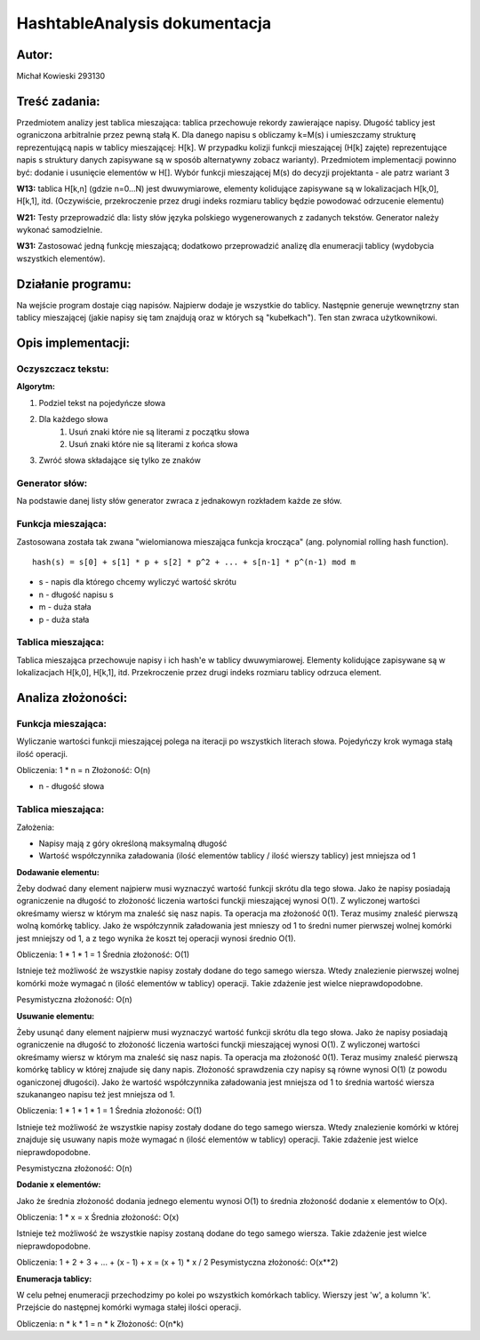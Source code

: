 .. HashtableAnalysis documentation master file, created by
   sphinx-quickstart on Sun Nov 10 19:48:15 2019.
   You can adapt this file completely to your liking, but it should at least
   contain the root `toctree` directive.

HashtableAnalysis dokumentacja
=============================================

******
Autor:
******
Michał Kowieski 293130

**************
Treść zadania:
**************
Przedmiotem analizy jest tablica mieszająca: tablica przechowuje rekordy zawierające napisy. Długość
tablicy jest ograniczona arbitralnie przez pewną stałą K. Dla danego napisu s obliczamy k=M(s) i
umieszczamy strukturę reprezentującą napis w tablicy mieszającej: H[k]. W przypadku kolizji funkcji
mieszającej (H[k] zajęte) reprezentujące napis s struktury danych zapisywane są w sposób
alternatywny zobacz warianty). Przedmiotem implementacji powinno być: dodanie i usunięcie
elementów w H[]. Wybór funkcji mieszającej M(s) do decyzji projektanta - ale patrz wariant 3


**W13:**
tablica H[k,n] (gdzie n=0...N) jest dwuwymiarowe, elementy kolidujące zapisywane są w lokalizacjach H[k,0], H[k,1], itd. (Oczywiście, przekroczenie przez drugi indeks rozmiaru tablicy będzie powodować odrzucenie elementu)

**W21:**
Testy przeprowadzić dla: listy słów języka polskiego wygenerowanych z zadanych tekstów. Generator należy wykonać samodzielnie.

**W31:**
Zastosować jedną funkcję mieszającą; dodatkowo przeprowadzić analizę dla enumeracji tablicy (wydobycia wszystkich elementów).

*******************
Działanie programu:
*******************

Na wejście program dostaje ciąg napisów. Najpierw dodaje je wszystkie do tablicy. Następnie generuje wewnętrzny stan tablicy mieszającej (jakie napisy się tam znajdują oraz w których są "kubełkach"). Ten stan zwraca użytkownikowi.


**************************
Opis implementacji:
**************************

###################
Oczyszczacz tekstu:
###################
**Algorytm:**

1. Podziel tekst na pojedyńcze słowa
2. Dla każdego słowa
    1. Usuń znaki które nie są literami z początku słowa
    2. Usuń znaki które nie są literami z końca słowa
3. Zwróć słowa składające się tylko ze znaków

###############
Generator słów:
###############
Na podstawie danej listy słów generator zwraca z jednakowyn rozkładem
każde ze słów.

###################
Funkcja mieszająca:
###################
Zastosowana została tak zwana "wielomianowa mieszająca funkcja krocząca" (ang. polynomial rolling hash function).
::

  hash(s) = s[0] + s[1] * p + s[2] * p^2 + ... + s[n-1] * p^(n-1) mod m

- s - napis dla którego chcemy wyliczyć wartość skrótu
- n - długość napisu s
- m - duża stała
- p - duża stała

###################
Tablica mieszająca:
###################
Tablica mieszająca przechowuje napisy i ich hash'e w tablicy dwuwymiarowej.
Elementy kolidujące zapisywane są w lokalizacjach H[k,0], H[k,1], itd.
Przekroczenie przez drugi indeks rozmiaru tablicy odrzuca element.


**************************
Analiza złożoności:
**************************

###################
Funkcja mieszająca:
###################
Wyliczanie wartości funkcji mieszającej polega na iteracji po wszystkich literach słowa.
Pojedyńczy krok wymaga stałą ilość operacji.

Obliczenia: 1 * n = n
Złożoność: O(n)

- n - długość słowa

###################
Tablica mieszająca:
###################

Założenia:

- Napisy mają z góry określoną maksymalną długość
- Wartość współczynnika załadowania (ilość elementów tablicy / ilość wierszy tablicy) jest mniejsza od 1


**Dodawanie elementu:**

Żeby dodwać dany element najpierw musi wyznaczyć wartość funkcji skrótu dla tego słowa. Jako że napisy
posiadają ograniczenie na długość to złożoność liczenia wartości funckji mieszającej wynosi O(1).
Z wyliczonej wartości okreśmamy wiersz w którym ma znaleść się nasz napis. Ta operacja ma złożoność 0(1).
Teraz musimy znaleść pierwszą wolną komórkę tablicy. Jako że współczynnik załadowania jest mnieszy od 1 to
średni numer pierwszej wolnej komórki jest mniejszy od 1, a z tego wynika że koszt tej operacji wynosi średnio O(1).

Obliczenia: 1 * 1 * 1 = 1
Średnia złożoność: O(1)


Istnieje też możliwość że wszystkie napisy zostały dodane do tego samego wiersza. Wtedy znalezienie pierwszej wolnej
komórki może wymagać n (ilość elementów w tablicy) operacji. Takie zdażenie jest wielce nieprawdopodobne.

Pesymistyczna złożoność: O(n)


**Usuwanie elementu:**

Żeby usunąć dany element najpierw musi wyznaczyć wartość funkcji skrótu dla tego słowa. Jako że napisy
posiadają ograniczenie na długość to złożoność liczenia wartości funckji mieszającej wynosi O(1).
Z wyliczonej wartości okreśmamy wiersz w którym ma znaleść się nasz napis. Ta operacja ma złożoność 0(1).
Teraz musimy znaleść pierwszą komórkę tablicy w której znajude się dany napis. Złożoność sprawdzenia czy
napisy są równe wynosi O(1) (z powodu oganiczonej długości). Jako że wartość współczynnika załadowania
jest mniejsza od 1 to średnia wartość wiersza szukanangeo napisu też jest mniejsza od 1.

Obliczenia: 1 * 1 * 1 * 1 = 1
Średnia złożoność: O(1)


Istnieje też możliwość że wszystkie napisy zostały dodane do tego samego wiersza. Wtedy znalezienie komórki w której 
znajduje się usuwany napis może wymagać n (ilość elementów w tablicy) operacji. Takie zdażenie jest wielce nieprawdopodobne.

Pesymistyczna złożoność: O(n)


**Dodanie x elementów:**

Jako że średnia złożoność dodania jednego elementu wynosi O(1) to średnia złożoność dodanie x elementów to O(x).

Obliczenia: 1 * x = x
Średnia złożoność: O(x)

Istnieje też możliwość że wszystkie napisy zostaną dodane do tego samego wiersza. Takie zdażenie jest wielce nieprawdopodobne.

Obliczenia: 1 + 2 + 3 + ... + (x - 1) + x = (x + 1) * x / 2
Pesymistyczna złożoność: O(x**2)


**Enumeracja tablicy:**

W celu pełnej enumeracji przechodzimy po kolei po wszystkich komórkach tablicy. Wierszy jest 'w', a kolumn 'k'. Przejście do
następnej komórki wymaga stałej ilości operacji.

Obliczenia: n * k * 1 = n * k
Złożoność: O(n*k)
